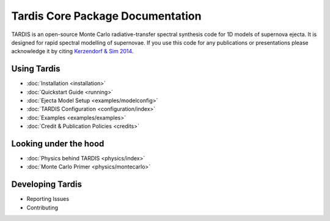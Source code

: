..
  .. image:: graphics/tardis_logo.jpg

.. the "raw" directive below is used to hide the title in favor of just the logo being visible
.. raw:: html

    <style media="screen" type="text/css">
      h1 { display:none; }
    </style>

##################################
Tardis Core Package Documentation
##################################

.. |logo_svg| image:: graphics/tardis_banner.svg

.. raw:: html

   <img src="_images/tardis_banner.svg" onerror="this.src='_images/tardis_banner.svg'; this.onerror=null;" width="458"/>

.. _tardis:

TARDIS is an open-source Monte Carlo radiative-transfer spectral synthesis code
for 1D models of supernova ejecta. It is designed for rapid spectral modelling
of supernovae. If you use this code for any publications or presentations please
acknowledge it by citing `Kerzendorf & Sim 2014 <http://adsabs.harvard.edu/abs/2014MNRAS.440..387K>`_.

============
Using Tardis
============

* :doc:`Installation <installation>`
* :doc:`Quickstart Guide <running>`
* :doc:`Ejecta Model Setup <examples/modelconfig>`
* :doc:`TARDIS Configuration <configuration/index>`
* :doc:`Examples <examples/examples>`
* :doc:`Credit & Publication Policies <credits>`

======================
Looking under the hood
======================

* :doc:`Physics behind TARDIS <physics/index>`
* :doc:`Monte Carlo Primer <physics/montecarlo>`

=================
Developing Tardis
=================

* Reporting Issues
* Contributing
